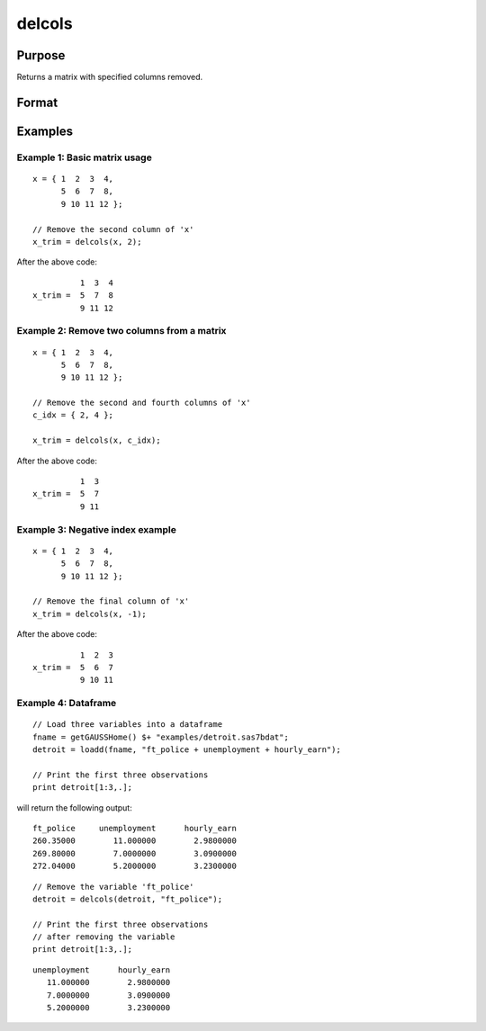 
delcols
==============================================

Purpose
----------------

Returns a matrix with specified columns removed.

Format
----------------
.. function:: x_trim = delcols(x, c_idx)

    :param x:
    :type x: Matrix or dataframe

    :param c_idx: index of columns to remove from *x*. These may be integers or variable names of a dataframe.
        Negative integers will start from the back. For example,
        -1 will indicate to remove the final column of *x*.
    :type c_idx: Scalar, string or vector

    :return x_trim: equal to input *x* without columns specified by
        input *c_idx*. If no columns remain, *x_trim* will be
        an empty matrix.

    :rtype x_trim: matrix

Examples
----------------

Example 1: Basic matrix usage
++++++++++++++++++++++++++++++++

::

    x = { 1  2  3  4,
          5  6  7  8,
          9 10 11 12 };

    // Remove the second column of 'x'
    x_trim = delcols(x, 2);

After the above code:

::

              1  3  4
    x_trim =  5  7  8
              9 11 12

Example 2: Remove two columns from a matrix
+++++++++++++++++++++++++++++++++++++++++++++++

::

    x = { 1  2  3  4,
          5  6  7  8,
          9 10 11 12 };

    // Remove the second and fourth columns of 'x'
    c_idx = { 2, 4 };

    x_trim = delcols(x, c_idx);

After the above code:

::

              1  3
    x_trim =  5  7
              9 11


Example 3: Negative index example
+++++++++++++++++++++++++++++++++++

::

    x = { 1  2  3  4,
          5  6  7  8,
          9 10 11 12 };

    // Remove the final column of 'x'
    x_trim = delcols(x, -1);

After the above code:

::

              1  2  3
    x_trim =  5  6  7
              9 10 11


Example 4: Dataframe
+++++++++++++++++++++++++++++++++++

::

    // Load three variables into a dataframe
    fname = getGAUSSHome() $+ "examples/detroit.sas7bdat";
    detroit = loadd(fname, "ft_police + unemployment + hourly_earn");

    // Print the first three observations
    print detroit[1:3,.];

will return the following output:

::

       ft_police     unemployment      hourly_earn 
       260.35000        11.000000        2.9800000 
       269.80000        7.0000000        3.0900000 
       272.04000        5.2000000        3.2300000

::

    // Remove the variable 'ft_police'
    detroit = delcols(detroit, "ft_police");

    // Print the first three observations
    // after removing the variable
    print detroit[1:3,.];

::

    unemployment      hourly_earn 
       11.000000        2.9800000 
       7.0000000        3.0900000 
       5.2000000        3.2300000


.. seealso:: Functions :func:`delif`, :func:`delrows`, :func:`selif`
